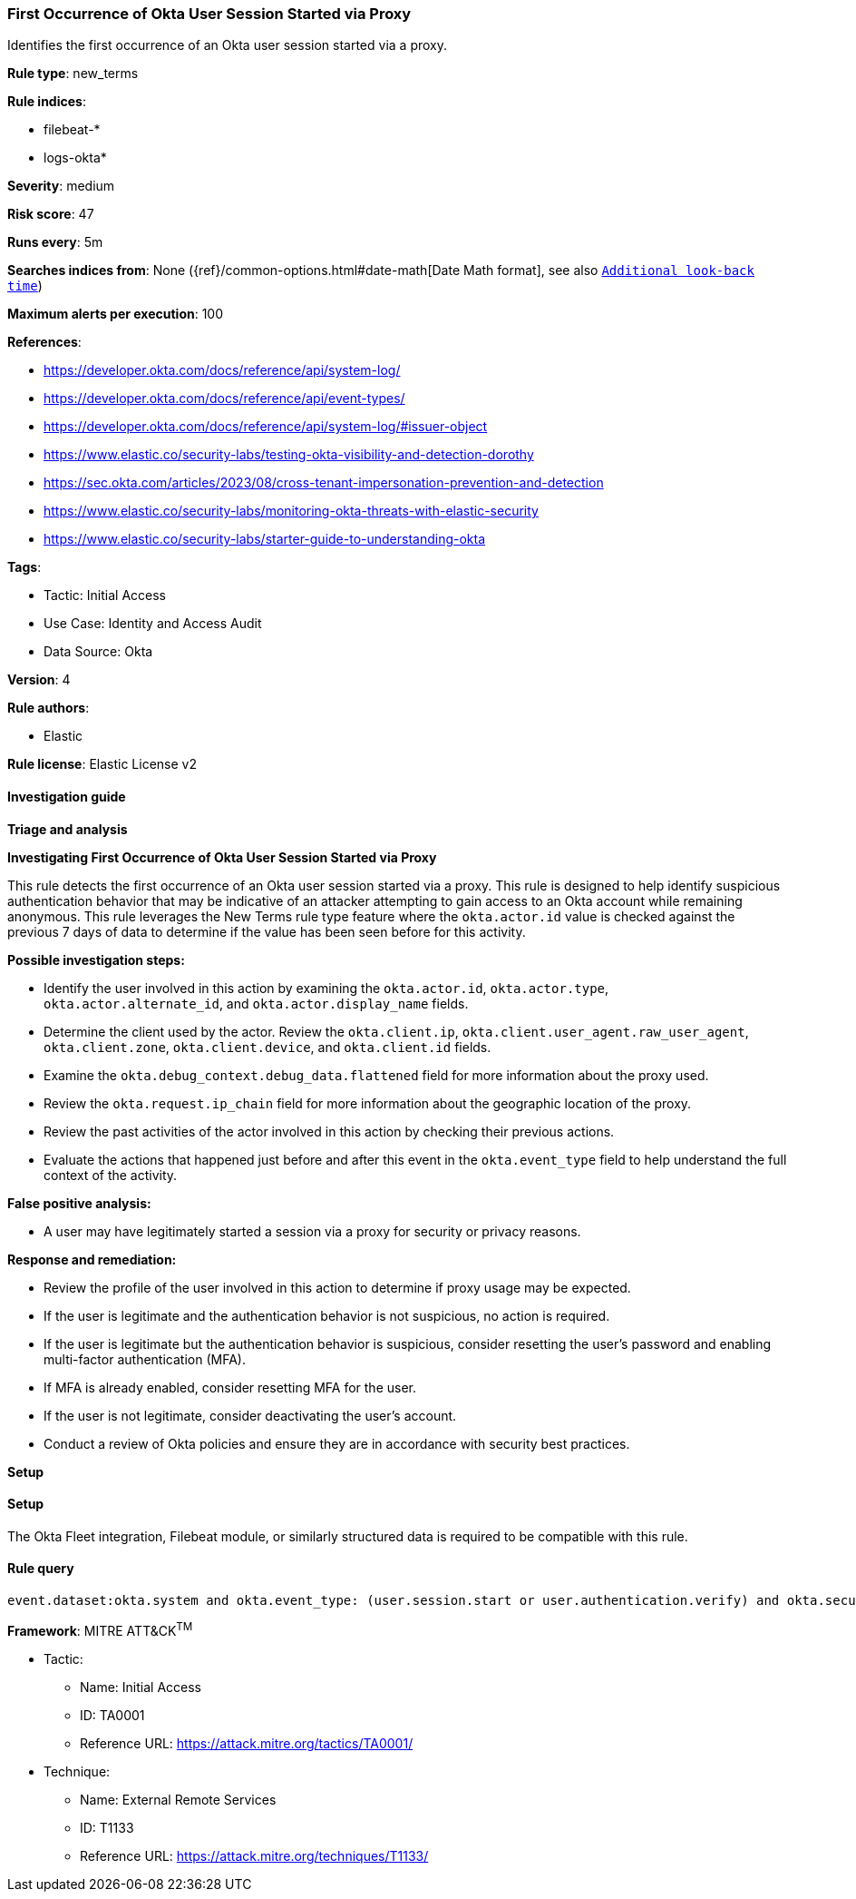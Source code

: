 [[first-occurrence-of-okta-user-session-started-via-proxy]]
=== First Occurrence of Okta User Session Started via Proxy

Identifies the first occurrence of an Okta user session started via a proxy.

*Rule type*: new_terms

*Rule indices*: 

* filebeat-*
* logs-okta*

*Severity*: medium

*Risk score*: 47

*Runs every*: 5m

*Searches indices from*: None ({ref}/common-options.html#date-math[Date Math format], see also <<rule-schedule, `Additional look-back time`>>)

*Maximum alerts per execution*: 100

*References*: 

* https://developer.okta.com/docs/reference/api/system-log/
* https://developer.okta.com/docs/reference/api/event-types/
* https://developer.okta.com/docs/reference/api/system-log/#issuer-object
* https://www.elastic.co/security-labs/testing-okta-visibility-and-detection-dorothy
* https://sec.okta.com/articles/2023/08/cross-tenant-impersonation-prevention-and-detection
* https://www.elastic.co/security-labs/monitoring-okta-threats-with-elastic-security
* https://www.elastic.co/security-labs/starter-guide-to-understanding-okta

*Tags*: 

* Tactic: Initial Access
* Use Case: Identity and Access Audit
* Data Source: Okta

*Version*: 4

*Rule authors*: 

* Elastic

*Rule license*: Elastic License v2


==== Investigation guide



*Triage and analysis*



*Investigating First Occurrence of Okta User Session Started via Proxy*


This rule detects the first occurrence of an Okta user session started via a proxy. This rule is designed to help identify suspicious authentication behavior that may be indicative of an attacker attempting to gain access to an Okta account while remaining anonymous. This rule leverages the New Terms rule type feature where the `okta.actor.id` value is checked against the previous 7 days of data to determine if the value has been seen before for this activity.


*Possible investigation steps:*

- Identify the user involved in this action by examining the `okta.actor.id`, `okta.actor.type`, `okta.actor.alternate_id`, and `okta.actor.display_name` fields.
- Determine the client used by the actor. Review the `okta.client.ip`, `okta.client.user_agent.raw_user_agent`, `okta.client.zone`, `okta.client.device`, and `okta.client.id` fields.
- Examine the `okta.debug_context.debug_data.flattened` field for more information about the proxy used.
- Review the `okta.request.ip_chain` field for more information about the geographic location of the proxy.
- Review the past activities of the actor involved in this action by checking their previous actions.
- Evaluate the actions that happened just before and after this event in the `okta.event_type` field to help understand the full context of the activity.


*False positive analysis:*

- A user may have legitimately started a session via a proxy for security or privacy reasons.


*Response and remediation:*

- Review the profile of the user involved in this action to determine if proxy usage may be expected.
- If the user is legitimate and the authentication behavior is not suspicious, no action is required.
- If the user is legitimate but the authentication behavior is suspicious, consider resetting the user's password and enabling multi-factor authentication (MFA).
    - If MFA is already enabled, consider resetting MFA for the user.
- If the user is not legitimate, consider deactivating the user's account.
- Conduct a review of Okta policies and ensure they are in accordance with security best practices.


*Setup*


==== Setup


The Okta Fleet integration, Filebeat module, or similarly structured data is required to be compatible with this rule.

==== Rule query


[source, js]
----------------------------------
event.dataset:okta.system and okta.event_type: (user.session.start or user.authentication.verify) and okta.security_context.is_proxy:true and not okta.actor.id: okta*

----------------------------------

*Framework*: MITRE ATT&CK^TM^

* Tactic:
** Name: Initial Access
** ID: TA0001
** Reference URL: https://attack.mitre.org/tactics/TA0001/
* Technique:
** Name: External Remote Services
** ID: T1133
** Reference URL: https://attack.mitre.org/techniques/T1133/
